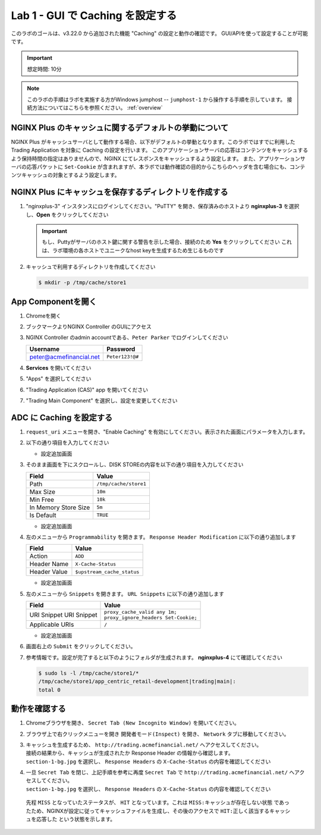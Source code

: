 Lab 1 - GUI で Caching を設定する
######################################################

このラボのゴールは、v3.22.0 から追加された機能 "Caching" の設定と動作の確認です。
GUI/APIを使って設定することが可能です。

.. IMPORTANT::
    想定時間: 10分

.. NOTE::
    このラボの手順はラボを実施する方がWindows jumphost -- ``jumphost-1`` から操作する手順を示しています。
    接続方法についてはこちらを参照ください。 :ref:`overview` 



NGINX Plus のキャッシュに関するデフォルトの挙動について
----

NGINX Plus がキャッシュサーバとして動作する場合、以下がデフォルトの挙動となります。このラボではすでに利用した Trading Application を対象に Caching の設定を行います。
このアプリケーションサーバの応答はコンテンツをキャッシュするよう保持時間の指定はありませんので、NGINX にてレスポンスをキャッシュするよう設定します。
また、アプリケーションサーバの応答パケットに ``Set-Cookie`` が含まれますが、本ラボでは動作確認の目的からこちらのヘッダを含む場合にも、コンテンツキャッシュの対象とするよう設定します。

   .. image:: ./media/M5L1CacheNGINXDefault.png
      :width: 600



NGINX Plus にキャッシュを保存するディレクトリを作成する
----

#. "nginxplus-3" インスタンスにログインしてください。"PuTTY" を開き、保存済みのホストより **nginxplus-3** を選択し、**Open** をクリックしてください

   .. image:: ./media/M5L1Putty.png
      :width: 400

   .. IMPORTANT::
      もし、Puttyがサーバのホスト鍵に関する警告を示した場合、接続のため **Yes** をクリックしてください
      これは、ラボ環境の各ホストでユニークなhost keyを生成するため生じるものです



#. キャッシュで利用するディレクトリを作成してください

   .. code-block:: bash
   
     $ mkdir -p /tmp/cache/store1   



App Componentを開く
-------------------------

#. Chromeを開く

#. ブックマークよりNGINX Controller のGUIにアクセス

   .. image:: ../media/ControllerBookmark.png
      :width: 600



#. NGINX Controller のadmin accountである、``Peter Parker`` でログインしてください

   +-------------------------+-----------------+
   |      Username           |    Password     |
   +=========================+=================+
   | peter@acmefinancial.net | ``Peter123!@#`` |
   +-------------------------+-----------------+



   .. image:: ../media/ControllerLogin-Peter.png
      :width: 400



#. **Services** を開いてください

   .. image:: ../media/Tile-Services.png
      :width: 200



#. "Apps" を選択してください

   .. image:: ../media/Services-Apps.png
      :width: 200



#. "Trading Application (CAS)" app を開いてください

   .. image:: ./media/TradingMainCASApp.png
       :width: 600



#. "Trading Main Component" を選択し、設定を変更してください

   .. image:: ./media/TradingMainCASComponent.png
       :width: 600



ADC に Caching を設定する
----

#. ``request_uri`` メニューを開き、"Enable Caching" を有効にしてください。表示された画面にパラメータを入力します。

   .. image:: ./media/M5L1cache.png
      :width: 600



#. 以下の通り項目を入力してください

   +-------------------------+------------------------+
   |        Field            |      Value             |
   +=========================+========================+
   |  Key                    | ``$request_uri``        |
   +-------------------------+------------------------+
   |  Criteria Type          | ``PERCENTAGE``         |
   +-------------------------+------------------------+

   - 設定追加画面

   .. image:: ./media/M5L1cache2.png
      :width: 600



#. そのまま画面を下にスクロールし、DISK STOREの内容を以下の通り項目を入力してください

   +-------------------------+------------------------+
   |        Field            |   Value                |
   +=========================+========================+
   |  Path                   | ``/tmp/cache/store1``  |
   +-------------------------+------------------------+
   |  Max Size               | ``10m``                |
   +-------------------------+------------------------+
   |  Min Free               | ``10k``                |
   +-------------------------+------------------------+
   |  In Memory Store Size   | ``5m``                 |
   +-------------------------+------------------------+
   |  Is Default             | ``TRUE``               |
   +-------------------------+------------------------+

   - 設定追加画面

   .. image:: ./media/M5L1cache3.png
      :width: 600



#. 左のメニューから ``Programmability`` を開きます。 ``Response Header Modification`` に以下の通り追加します

   +-------------------------+----------------------------+
   |        Field            |   Value                    |
   +=========================+============================+
   |  Action                 | ``ADD``                    |
   +-------------------------+----------------------------+
   |  Header Name            | ``X-Cache-Status``         |
   +-------------------------+----------------------------+
   |  Header Value           | ``$upstream_cache_status`` |
   +-------------------------+----------------------------+


   - 設定追加画面

   .. image:: ./media/M5L1cache4.png
      :width: 600


#. 左のメニューから ``Snippets`` を開きます。 ``URL Snippets`` に以下の通り追加します

   +-------------------------+----------------------------------------+
   |        Field            |      Value                             |
   +=========================+========================================+
   |  URI Snippet            | | ``proxy_cache_valid any 1m;``        |
   |  URI Snippet            | | ``proxy_ignore_headers Set-Cookie;`` |
   +-------------------------+----------------------------------------+
   |  Applicable URIs        | ``/``                                  |
   +-------------------------+----------------------------------------+

   - 設定追加画面

   .. image:: ./media/M5L1cache5.png
      :width: 600



#. 画面右上の ``Submit`` をクリックしてください。

   .. image:: ./media/M5L1cache6.png
      :width: 600



#. 参考情報です。設定が完了すると以下のようにフォルダが生成されます。 **nginxplus-4** にて確認してください

   .. code-block:: bash
   
     $ sudo ls -l /tmp/cache/store1/*
     /tmp/cache/store1/app_centric_retail-development|trading|main|:
     total 0



動作を確認する
----

#. Chromeブラウザを開き、 ``Secret Tab (New Incognito Window)`` を開いてください。

   .. image:: ./media/M5L1chrome.png
      :width: 400



#. ブラウザ上で右クリックメニューを開き ``開発者モード(Inspect)`` を開き、 ``Network`` タブに移動してください。

   .. image:: ./media/M5L1chrome2.png
      :width: 600


   .. image:: ./media/M5L1chrome3.png
      :width: 600



#. | キャッシュを生成するため、 ``http://trading.acmefinancial.net/`` へアクセスしてください。
   | 接続の結果から、キャッシュが生成されたか Response Header の情報から確認します。
   | ``section-1-bg.jpg`` を選択し、 ``Response Headers`` の ``X-Cache-Status`` の内容を確認してください

   .. image:: ./media/M5L1cacherequest1.png
      :width: 600



#. | 一旦 ``Secret Tab`` を閉じ、上記手順を参考に再度 ``Secret Tab`` で ``http://trading.acmefinancial.net/`` へアクセスしてください。
   | ``section-1-bg.jpg`` を選択し、 ``Response Headers`` の ``X-Cache-Status`` の内容を確認してください

   .. image:: ./media/M5L1cacherequest2.png
      :width: 600

  先程 ``MISS`` となっていたステータスが、 ``HIT`` となっています。これは ``MISS:キャッシュが存在しない状態`` であったため、NGINXが設定に従ってキャッシュファイルを生成し、その後のアクセスで ``HIT:正しく該当するキャッシュを応答した`` という状態を示します。

